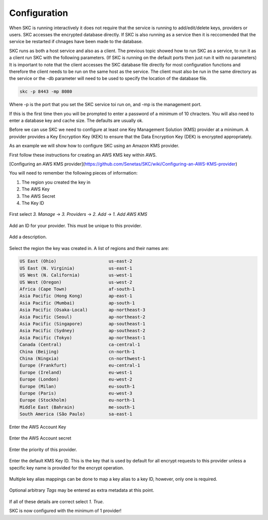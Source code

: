 Configuration  
=============

When SKC is running interactively it does not require that the service is running to add/edit/delete keys, providers or users. SKC accesses the encrypted database directly. If SKC is also running as a service then it is reccomended that the service be restarted if chnages have been made to the database. 

SKC runs as both a host service and also as a client. The previous topic showed how to run SKC as a service, to run it as a client run SKC with the following parameters. (If SKC is running on the default ports then just run it with no parameters) It is important to note that the client accesses the SKC database file directly for most configuration functions and therefore the client needs to be run on the same host as the service. The client must also be run in the same directory as the service or the -db parameter will need to be used to specify the location of the database file.

.. code:: sh

	skc -p 8443 -mp 8080

Where -p is the port that you set the SKC service toi run on, and -mp is the management port.

If this is the first time then you will be prompted to enter a password of a minimum of 10 chracters.
You will also need to enter a database key and cache size. The defaults are usually ok.

Before we can use SKC we need to configure at least one Key Management Solution (KMS) provider at a minimum.  A provider provides a Key Encryption Key (KEK) to ensure that the Data Encryption Key (DEK) is encrypted appropriately.  

As an example we will show how to configure SKC using an Amazon KMS provider.  

First follow these instructions for creating an AWS KMS key within AWS.

[Configuring an AWS KMS provider](https://github.com/Senetas/SKC/wiki/Configuring-an-AWS-KMS-provider)  

You will need to remember the following pieces of information:

1. The region you created the key in
2. The AWS Key
3. The AWS Secret
4. The Key ID 

.. figure:: https://user-images.githubusercontent.com/457335/82018257-4399cd00-96c8-11ea-9d9c-8204ec292f21.png  

First select `3. Manage` -> `3. Providers` -> `2. Add` -> `1. Add AWS KMS`  

.. figure:: https://user-images.githubusercontent.com/457335/82018520-d2a6e500-96c8-11ea-9d34-1db0ee2ee5dc.png

Add an ID for your provider. This must be unique to this provider.  

.. figure:: https://user-images.githubusercontent.com/457335/82018596-f5d19480-96c8-11ea-9b21-c6be589ac7f3.png

Add a description.  

.. figure:: https://user-images.githubusercontent.com/457335/82018657-17328080-96c9-11ea-809b-e7ee37feff78.png

Select the region the key was created in. A list of regions and their names are: 

.. code:: sh

	US East (Ohio)                    us-east-2
	US East (N. Virginia)             us-east-1
	US West (N. California)           us-west-1
	US West (Oregon)                  us-west-2
	Africa (Cape Town)                af-south-1
	Asia Pacific (Hong Kong)          ap-east-1
	Asia Pacific (Mumbai)             ap-south-1
	Asia Pacific (Osaka-Local)        ap-northeast-3
	Asia Pacific (Seoul)              ap-northeast-2
	Asia Pacific (Singapore)          ap-southeast-1
	Asia Pacific (Sydney)             ap-southeast-2
	Asia Pacific (Tokyo)              ap-northeast-1
	Canada (Central)                  ca-central-1
	China (Beijing)                   cn-north-1
	China (Ningxia)                   cn-northwest-1
	Europe (Frankfurt)                eu-central-1
	Europe (Ireland)                  eu-west-1
	Europe (London)                   eu-west-2
	Europe (Milan)                    eu-south-1
	Europe (Paris)                    eu-west-3
	Europe (Stockholm)                eu-north-1
	Middle East (Bahrain)             me-south-1
	South America (São Paulo)         sa-east-1



.. figure:: https://user-images.githubusercontent.com/457335/82019265-41387280-96ca-11ea-9770-4aa3051a8a9e.png

Enter the AWS Account Key  

.. figure:: https://user-images.githubusercontent.com/457335/82019328-61683180-96ca-11ea-8767-7713c231e6bc.png

Enter the AWS Account secret  

.. figure:: https://user-images.githubusercontent.com/457335/82019501-b015cb80-96ca-11ea-993b-b17b8b9a898e.png  

Enter the priority of this provider.

.. figure:: https://user-images.githubusercontent.com/457335/82019634-efdcb300-96ca-11ea-9161-6af95ac09881.png  

Enter the default KMS Key ID.  This is the key that is used by default for all encrypt requests to this provider unless a specific key name is provided for the encrypt operation.  

.. figure:: https://user-images.githubusercontent.com/457335/82019915-67aadd80-96cb-11ea-9a07-f99cd5522d37.png  

Multiple key alias mappings can be done to map a key alias to a key ID, however, only one is required.  

.. figure:: https://user-images.githubusercontent.com/457335/82020031-ab9de280-96cb-11ea-960a-3ce18585efef.png  

Optional arbitrary `Tags` may be entered as extra metadata at this point.  

.. figure:: https://user-images.githubusercontent.com/457335/82020240-13542d80-96cc-11ea-8f01-663362f4e842.png  

If all of these details are correct select `1. True`.  

SKC is now configured with the minimum of 1 provider!  
